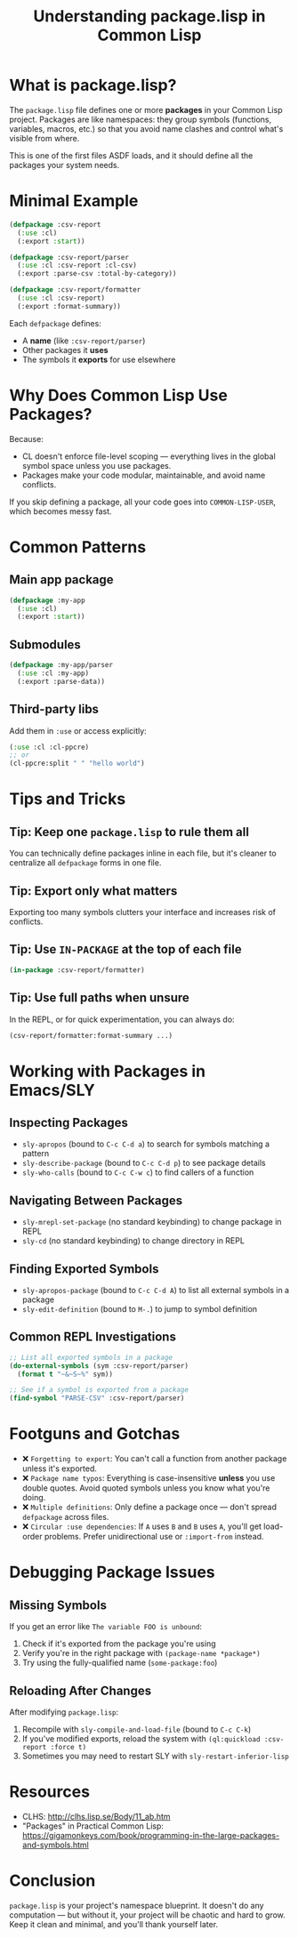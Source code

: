 #+TITLE: Understanding package.lisp in Common Lisp
#+STARTUP: showall

* What is package.lisp?

The ~package.lisp~ file defines one or more *packages* in your Common Lisp project. Packages are like namespaces: they group symbols (functions, variables, macros, etc.) so that you avoid name clashes and control what's visible from where.

This is one of the first files ASDF loads, and it should define all the packages your system needs.

* Minimal Example

#+begin_src lisp
(defpackage :csv-report
  (:use :cl)
  (:export :start))

(defpackage :csv-report/parser
  (:use :cl :csv-report :cl-csv)
  (:export :parse-csv :total-by-category))

(defpackage :csv-report/formatter
  (:use :cl :csv-report)
  (:export :format-summary))
#+end_src

Each ~defpackage~ defines:
- A *name* (like ~:csv-report/parser~)
- Other packages it *uses*
- The symbols it *exports* for use elsewhere

* Why Does Common Lisp Use Packages?

Because:
- CL doesn't enforce file-level scoping — everything lives in the global symbol space unless you use packages.
- Packages make your code modular, maintainable, and avoid name conflicts.

If you skip defining a package, all your code goes into ~COMMON-LISP-USER~, which becomes messy fast.

* Common Patterns

** Main app package
#+begin_src lisp
(defpackage :my-app
  (:use :cl)
  (:export :start))
#+end_src

** Submodules
#+begin_src lisp
(defpackage :my-app/parser
  (:use :cl :my-app)
  (:export :parse-data))
#+end_src

** Third-party libs
Add them in ~:use~ or access explicitly:
#+begin_src lisp
(:use :cl :cl-ppcre)
;; or
(cl-ppcre:split " " "hello world")
#+end_src

* Tips and Tricks

** Tip: Keep one ~package.lisp~ to rule them all
You can technically define packages inline in each file, but it's cleaner to centralize all ~defpackage~ forms in one file.

** Tip: Export only what matters
Exporting too many symbols clutters your interface and increases risk of conflicts.

** Tip: Use ~IN-PACKAGE~ at the top of each file
#+begin_src lisp
(in-package :csv-report/formatter)
#+end_src

** Tip: Use full paths when unsure
In the REPL, or for quick experimentation, you can always do:
#+begin_src lisp
(csv-report/formatter:format-summary ...)
#+end_src

* Working with Packages in Emacs/SLY

** Inspecting Packages
- ~sly-apropos~ (bound to ~C-c C-d a~) to search for symbols matching a pattern
- ~sly-describe-package~ (bound to ~C-c C-d p~) to see package details
- ~sly-who-calls~ (bound to ~C-c C-w c~) to find callers of a function

** Navigating Between Packages
- ~sly-mrepl-set-package~ (no standard keybinding) to change package in REPL
- ~sly-cd~ (no standard keybinding) to change directory in REPL

** Finding Exported Symbols
- ~sly-apropos-package~ (bound to ~C-c C-d A~) to list all external symbols in a package
- ~sly-edit-definition~ (bound to ~M-.~) to jump to symbol definition

** Common REPL Investigations
#+begin_src lisp
;; List all exported symbols in a package
(do-external-symbols (sym :csv-report/parser)
  (format t "~&~S~%" sym))

;; See if a symbol is exported from a package
(find-symbol "PARSE-CSV" :csv-report/parser)
#+end_src

* Footguns and Gotchas

- ❌ ~Forgetting to export~: You can't call a function from another package unless it's exported.
- ❌ ~Package name typos~: Everything is case-insensitive *unless* you use double quotes. Avoid quoted symbols unless you know what you're doing.
- ❌ ~Multiple definitions~: Only define a package once — don't spread ~defpackage~ across files.
- ❌ ~Circular :use dependencies~: If ~A~ uses ~B~ and ~B~ uses ~A~, you'll get load-order problems. Prefer unidirectional use or ~:import-from~ instead.

* Debugging Package Issues

** Missing Symbols
If you get an error like ~The variable FOO is unbound~:
1. Check if it's exported from the package you're using
2. Verify you're in the right package with ~(package-name *package*)~
3. Try using the fully-qualified name (~some-package:foo~)

** Reloading After Changes
After modifying ~package.lisp~:
1. Recompile with ~sly-compile-and-load-file~ (bound to ~C-c C-k~)
2. If you've modified exports, reload the system with ~(ql:quickload :csv-report :force t)~
3. Sometimes you may need to restart SLY with ~sly-restart-inferior-lisp~

* Resources

- CLHS: http://clhs.lisp.se/Body/11_ab.htm
- "Packages" in Practical Common Lisp: https://gigamonkeys.com/book/programming-in-the-large-packages-and-symbols.html

* Conclusion

~package.lisp~ is your project's namespace blueprint. It doesn't do any computation — but without it, your project will be chaotic and hard to grow. Keep it clean and minimal, and you'll thank yourself later.

